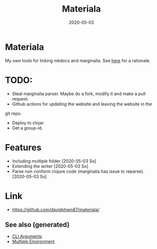 :PROPERTIES:
:ID:       973e1d96-4712-421f-8146-9c72325bdd34
:ROAM_ALIASES: build clj-tool clj-docs docs
:END:
#+TITLE: Materiala
#+OPTIONS: toc:nil
#+DATE: 2020-05-03
#+filetags: :docs:clj_docs:clj_tool:build:

* Materiala

My own tools for linking mkdocs and marginalia. See [[https://github.com/davidpham87/materiala/blob/master/doc/index.md][here]] for a rationale.

* TODO:
  - Steal marginalia parser. Maybe do a fork, modify it and make a pull request.
  - Github actions for updating the website and leaving the website in the
  git repo.
  - Deploy to clojar.
  - Get a group-id.


* Features
  - Including multiple folder [2020-05-03 So]
  - Extending the writer [2020-05-03 So]
  - Parse non conform clojure code (marginalia has issue to reparse). [2020-05-03 So]

* Link

- https://github.com/davidpham87/materiala/


** See also (generated)

   - [[file:20200430154352-cli_arguments.org][CLI Arguments]]
   - [[file:20200430154528-multiple_environment.org][Multiple Environment]]

